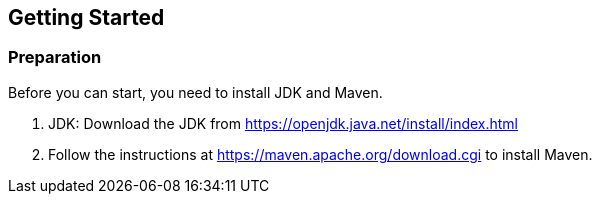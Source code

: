 == Getting Started

=== Preparation

Before you can start, you need to install JDK and Maven.

1. JDK: Download the JDK from https://openjdk.java.net/install/index.html
1. Follow the instructions at https://maven.apache.org/download.cgi to install Maven.
